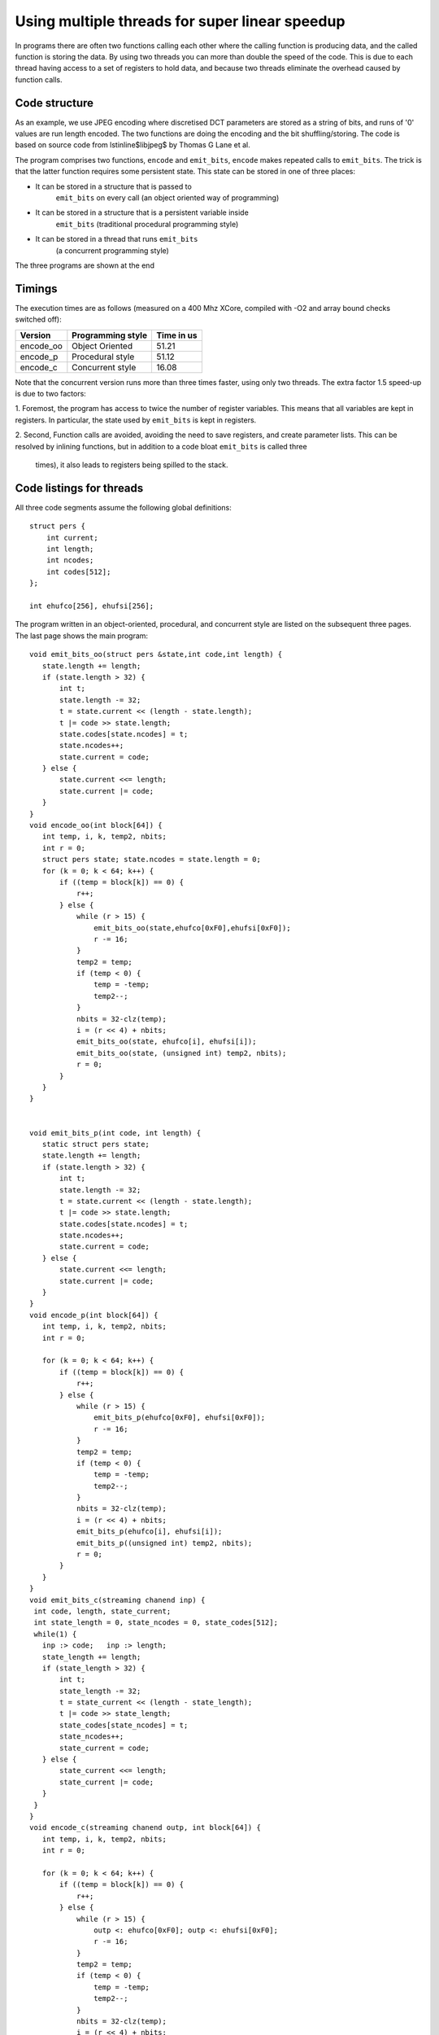Using multiple threads for super linear speedup
...............................................

In programs there are often two functions calling each other where the
calling function is producing data, and the called function is storing the data. 
By using two threads you can more than double the speed of the
code. This is due to each thread having access to a set of registers to
hold data, and because two threads eliminate the overhead caused by function calls.

Code structure
--------------

As an example, we use JPEG encoding where discretised DCT parameters are
stored as a string of bits, and runs of '0' values are run length encoded.
The two functions are doing the encoding and the bit shuffling/storing. The
code is based on source code from \lstinline$libjpeg$ by Thomas G Lane et al.

The program comprises two functions, ``encode`` and
``emit_bits``, ``encode`` makes repeated calls to
``emit_bits``. The trick is that the latter function requires some
persistent state. This state can be stored in one of three places:

* It can be stored in a structure that is passed to
    ``emit_bits`` on every call (an object oriented way of programming)

* It can be stored in a structure that is a persistent variable inside
    ``emit_bits``  (traditional procedural programming style)

* It can be stored in a thread that runs ``emit_bits``
    (a concurrent programming style)

The three programs are shown at the end

Timings
-------

The execution times are as follows (measured on a 400 Mhz XCore, compiled
with -O2 and array bound checks switched off):

========= ================= ==========
Version   Programming style Time in us 
========= ================= ==========
encode_oo Object Oriented   51.21 
encode_p  Procedural style  51.12 
encode_c  Concurrent style  16.08 
========= ================= ==========

Note that the concurrent version runs more than three times faster, using only
two threads. The extra factor 1.5 speed-up is due to two factors:

1. Foremost, the program has access to twice the number of register
variables. This means that all variables are kept in registers. In
particular, the state used by ``emit_bits`` is kept in registers.

2. Second, Function calls are avoided, avoiding the need to save registers, and
create parameter lists. This can be resolved by inlining functions, but
in addition to a code bloat ``emit_bits`` is called three
  times), it also leads to registers being spilled to the stack.


Code listings for threads
--------------

All three code segments assume the following global definitions::

  struct pers {
      int current;
      int length;
      int ncodes;
      int codes[512];
  };

  int ehufco[256], ehufsi[256];

The program written in an object-oriented, procedural, and concurrent style are listed
on the subsequent three pages. The last page shows the main program::

 void emit_bits_oo(struct pers &state,int code,int length) {
    state.length += length;
    if (state.length > 32) {
        int t;
        state.length -= 32;
        t = state.current << (length - state.length);
        t |= code >> state.length;
        state.codes[state.ncodes] = t;
        state.ncodes++;
        state.current = code;
    } else {
        state.current <<= length;
        state.current |= code;
    }
 }
 void encode_oo(int block[64]) {
    int temp, i, k, temp2, nbits;
    int r = 0;
    struct pers state; state.ncodes = state.length = 0;
    for (k = 0; k < 64; k++) {
        if ((temp = block[k]) == 0) {
            r++;
        } else {
            while (r > 15) {
                emit_bits_oo(state,ehufco[0xF0],ehufsi[0xF0]);
                r -= 16;
            }
            temp2 = temp;
            if (temp < 0) {
                temp = -temp;
                temp2--;
            }
            nbits = 32-clz(temp);
            i = (r << 4) + nbits;
            emit_bits_oo(state, ehufco[i], ehufsi[i]);
            emit_bits_oo(state, (unsigned int) temp2, nbits);
            r = 0;
        }
    }
 }


 void emit_bits_p(int code, int length) {
    static struct pers state;
    state.length += length;
    if (state.length > 32) {
        int t;
        state.length -= 32;
        t = state.current << (length - state.length);
        t |= code >> state.length;
        state.codes[state.ncodes] = t;
        state.ncodes++;
        state.current = code;
    } else {
        state.current <<= length;
        state.current |= code;
    }
 }
 void encode_p(int block[64]) {
    int temp, i, k, temp2, nbits;
    int r = 0;

    for (k = 0; k < 64; k++) {
        if ((temp = block[k]) == 0) {
            r++;
        } else {
            while (r > 15) {
                emit_bits_p(ehufco[0xF0], ehufsi[0xF0]);
                r -= 16;
            }
            temp2 = temp;
            if (temp < 0) {
                temp = -temp;
                temp2--;
            }
            nbits = 32-clz(temp);
            i = (r << 4) + nbits;
            emit_bits_p(ehufco[i], ehufsi[i]);
            emit_bits_p((unsigned int) temp2, nbits);
            r = 0;
        }
    }
 }
 void emit_bits_c(streaming chanend inp) {
  int code, length, state_current;
  int state_length = 0, state_ncodes = 0, state_codes[512];
  while(1) {
    inp :> code;   inp :> length;
    state_length += length;
    if (state_length > 32) {
        int t;
        state_length -= 32;
        t = state_current << (length - state_length);
        t |= code >> state_length;
        state_codes[state_ncodes] = t;
        state_ncodes++;
        state_current = code;
    } else {
        state_current <<= length;
        state_current |= code;
    }
  }
 }
 void encode_c(streaming chanend outp, int block[64]) {
    int temp, i, k, temp2, nbits;
    int r = 0;

    for (k = 0; k < 64; k++) {
        if ((temp = block[k]) == 0) {
            r++;
        } else {
            while (r > 15) {
                outp <: ehufco[0xF0]; outp <: ehufsi[0xF0];
                r -= 16;
            }
            temp2 = temp;
            if (temp < 0) {
                temp = -temp;
                temp2--;
            }
            nbits = 32-clz(temp);
            i = (r << 4) + nbits;
            outp <: ehufco[i]; outp <: ehufsi[i];
            outp <: (unsigned int) temp2; outp <: nbits;
            r = 0;
        }
    }
 }
